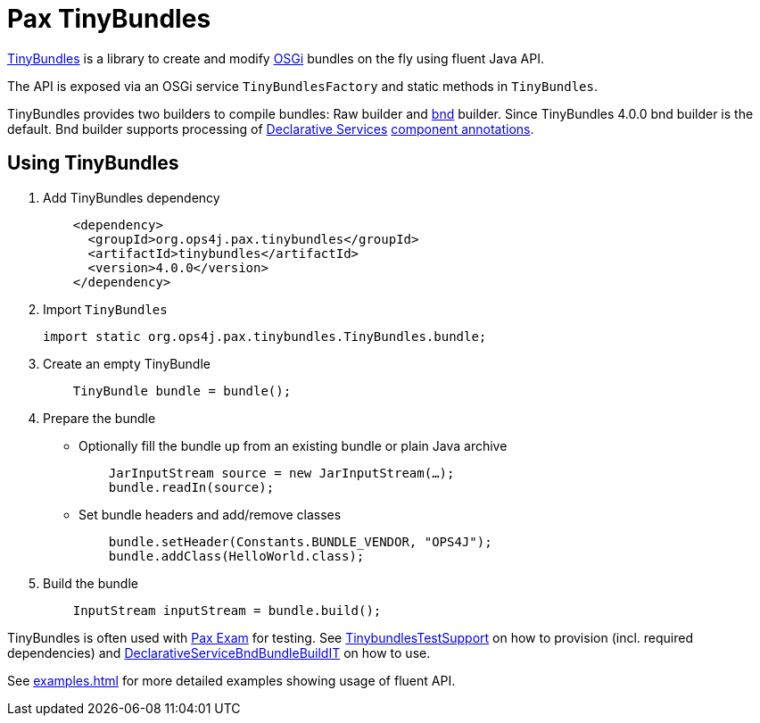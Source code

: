 = Pax TinyBundles
:navtitle: Pax TinyBundles

https://github.com/ops4j/org.ops4j.pax.tinybundles[TinyBundles] is a library to create and modify https://www.osgi.org/[OSGi] bundles on the fly using fluent Java API.

The API is exposed via an OSGi service `TinyBundlesFactory` and static methods in `TinyBundles`.

TinyBundles provides two builders to compile bundles: Raw builder and https://bnd.bndtools.org/[bnd] builder.
Since TinyBundles 4.0.0 bnd builder is the default.
Bnd builder supports processing of https://docs.osgi.org/specification/osgi.cmpn/8.0.0/service.component.html[Declarative Services] https://docs.osgi.org/specification/osgi.cmpn/8.0.0/service.component.html#service.component-component.annotations[component annotations].

== Using TinyBundles

1. Add TinyBundles dependency
+
[,xml]
----
    <dependency>
      <groupId>org.ops4j.pax.tinybundles</groupId>
      <artifactId>tinybundles</artifactId>
      <version>4.0.0</version>
    </dependency>
----
2. Import `TinyBundles`
+
[,java]
----
import static org.ops4j.pax.tinybundles.TinyBundles.bundle;
----
3. Create an empty TinyBundle
+
[,java]
----
    TinyBundle bundle = bundle();
----
4. Prepare the bundle
    - Optionally fill the bundle up from an existing bundle or plain Java archive
+
[,java]
----
    JarInputStream source = new JarInputStream(…);
    bundle.readIn(source);
----
    - Set bundle headers and add/remove classes
+
[,java]
----
    bundle.setHeader(Constants.BUNDLE_VENDOR, "OPS4J");
    bundle.addClass(HelloWorld.class);
----
5. Build the bundle
+
[,java]
----
    InputStream inputStream = bundle.build();
----

TinyBundles is often used with https://github.com/ops4j/org.ops4j.pax.exam2[Pax Exam] for testing. See https://github.com/ops4j/org.ops4j.pax.tinybundles/blob/master/src/test/java/org/ops4j/pax/tinybundles/it/TinybundlesTestSupport.java[TinybundlesTestSupport] on how to provision (incl. required dependencies) and https://github.com/ops4j/org.ops4j.pax.tinybundles/blob/master/src/test/java/org/ops4j/pax/tinybundles/it/DeclarativeServiceBndBundleBuildIT.java[DeclarativeServiceBndBundleBuildIT] on how to use.

See xref:examples.adoc[] for more detailed examples showing usage of fluent API.
